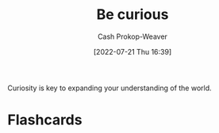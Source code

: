 :PROPERTIES:
:ID:       279afdb0-48ca-4542-94f1-d20add351cae
:LAST_MODIFIED: [2023-09-05 Tue 20:18]
:END:
#+title: Be curious
#+hugo_custom_front_matter: :slug "279afdb0-48ca-4542-94f1-d20add351cae"
#+author: Cash Prokop-Weaver
#+date: [2022-07-21 Thu 16:39]
#+filetags: :hastodo:concept:
Curiosity is key to expanding your understanding of the world.
* TODO [#4] Expand :noexport:
* Flashcards
:PROPERTIES:
:ANKI_DECK: Default
:END:
